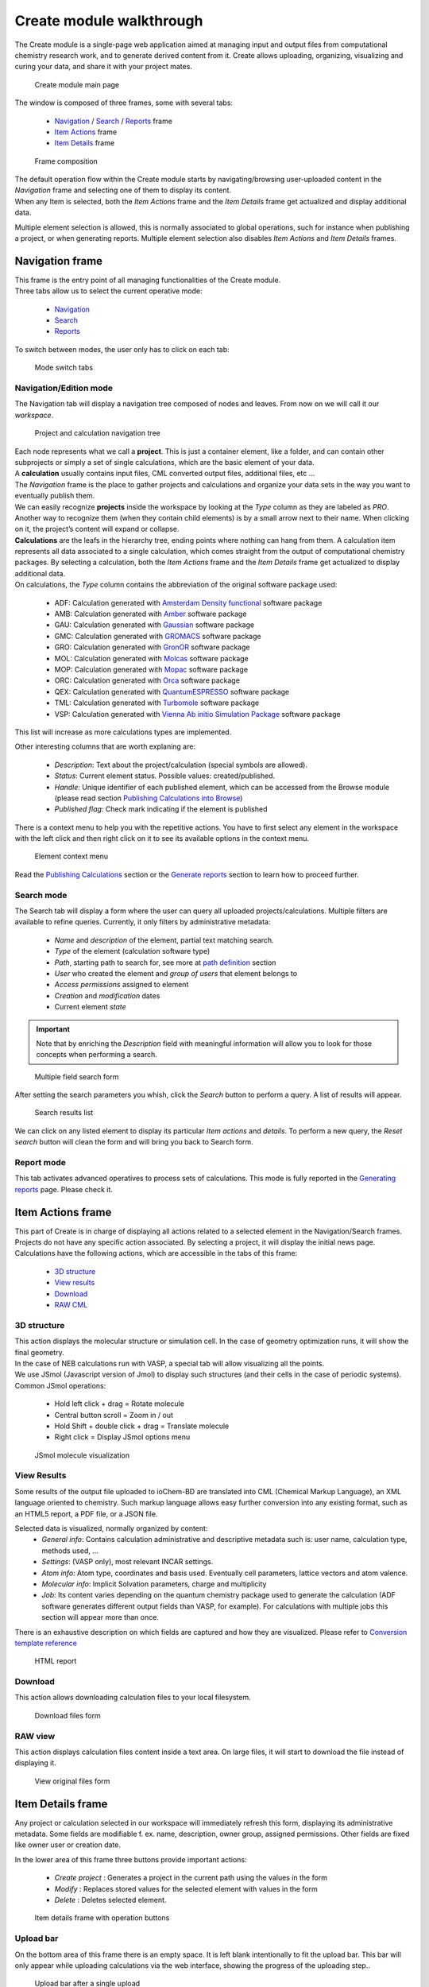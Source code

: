 Create module walkthrough
=========================

The Create module is a single-page web application aimed at managing input and output files from computational chemistry research work, and to generate derived content from it. Create allows uploading, organizing, visualizing and curing your data, and share it with your project mates. 

.. figure::  /imgs/CreateMain.png 
   :alt: Create module main page

   Create module main page
   

The window is composed of three frames, some with several tabs:

 -  `Navigation`_ / `Search`_ / `Reports`_ frame 
 -  `Item Actions`_ frame
 -  `Item Details`_ frame

.. figure:: /imgs/CreateMainPageFrames.png 
   :alt: Frame composition
   
   Frame composition

| The default operation flow within the  Create module starts by navigating/browsing user-uploaded content in the *Navigation* frame and selecting one of them to display its content. 
| When any Item is selected, both the *Item Actions* frame and the *Item Details* frame get actualized and display additional data. 

Multiple element selection is allowed, this is normally associated to global operations, such for instance when publishing a project, or when generating reports. 
Multiple element selection also disables *Item Actions* and *Item Details* frames.

Navigation frame
-----------------

| This frame is the entry point of all managing functionalities of the Create module. 
| Three tabs allow us to select the current operative mode:

  -  `Navigation`_
  -  `Search`_
  -  `Reports`_

To switch between modes, the user only has to click on each tab: 

.. figure:: /imgs/CreateNavigationTabs.png
   :alt: Mode switch tabs
   
   Mode switch tabs


Navigation/Edition mode
~~~~~~~~~~~~~~~~~~~~~~~

The Navigation tab will display a navigation tree composed of nodes and leaves. From now on we will call it our *workspace*. 

.. figure:: /imgs/CreateNavigationTreeElements.png
   :alt: Project and calculation navigation tree
   
   Project and calculation navigation tree

| Each node represents what we call a **project**. This is just a container element, like a folder, and can contain other subprojects or simply a set of single calculations, which are the basic element of your data. 
| A **calculation** usually contains input files, CML converted output files, additional files, etc ...
| The *Navigation* frame is the place to gather projects and calculations and organize your data sets in the way you want to eventually publish them.

| We can easily recognize **projects** inside the workspace by looking at the *Type* column as they are labeled as *PRO*. Another way to recognize them (when they contain child elements) is by a small arrow next to their name. When clicking on it, the project’s content will expand or collapse. 

| **Calculations** are the leafs in the hierarchy tree, ending points where nothing can hang from them. A calculation item represents all data associated to a single calculation, which comes straight from the output of computational chemistry packages. By selecting a calculation, both the *Item Actions* frame and the *Item Details* frame get actualized to display additional data. 

| On calculations, the *Type* column contains the abbreviation of the original software package used:

  -  ADF: Calculation generated with `Amsterdam Density functional`_ software package
  -  AMB: Calculation generated with `Amber`_ software package
  -  GAU: Calculation generated with `Gaussian`_ software package
  -  GMC: Calculation generated with `GROMACS`_ software package
  -  GRO: Calculation generated with `GronOR`_ software package
  -  MOL: Calculation generated with `Molcas`_ software package
  -  MOP: Calculation generated with `Mopac`_ software package
  -  ORC: Calculation generated with `Orca`_ software package
  -  QEX: Calculation generated with `QuantumESPRESSO`_ software package
  -  TML: Calculation generated with `Turbomole`_ software package
  -  VSP: Calculation generated with `Vienna Ab initio Simulation Package`_ software package

This list will increase as more calculations types are implemented.

| Other interesting columns that are worth explaning are:

  -  *Description*: Text about the project/calculation (special symbols are allowed).
  -  *Status*: Current element status. Possible values: created/published.
  -  *Handle*: Unique identifier of each published element, which can be accessed from the Browse module (please read section `Publishing Calculations into Browse`_)
  -  *Published flag*: Check mark indicating if the element is published 

There is a context menu to help you with the repetitive actions. You have to first select any element in the workspace with the left click and then right click on it to see its available options in the context menu.

.. figure:: /imgs/CreateNavigationTreeContextMenu.png
   :alt: Element context menu

   Element context menu

Read the `Publishing Calculations`_ section or the `Generate reports`_ section to learn how to proceed further.

Search mode
~~~~~~~~~~~

The Search tab will display a form where the user can query all uploaded projects/calculations. Multiple filters are available to refine queries. Currently, it only filters by administrative metadata:

  -  *Name* and *description* of the element, partial text matching search.
  -  *Type* of the element (calculation software type)
  -  *Path*, starting path to search for, see more at `path definition`_ section
  -  *User* who created the element and *group of users* that element belongs to
  -  *Access permissions* assigned to element
  -  *Creation* and *modification* dates
  -  Current element *state*


.. important:: Note that by enriching the *Description* field with meaningful information will allow you to look for those concepts when performing a search. 

.. figure:: /imgs/CreateSearchForm.png
   :alt: Multiple field search form 

   Multiple field search form

After setting the search parameters you whish, click the *Search* button to perform a query. A list of results will appear. 

.. figure:: /imgs/CreateSearchFormResults.png
   :alt:  Search results list
   
   Search results list

We can click on any listed element to display its particular *Item actions* and *details*. To perform a new query, the *Reset search* button will clean the form and will bring you back to Search form.

Report mode
~~~~~~~~~~~

This tab activates advanced operatives to process sets of calculations. This mode is fully reported in the `Generating reports`_ page. Please check it.

Item Actions frame
------------------

| This part of Create is in charge of displaying all actions related to a selected element in the Navigation/Search frames. Projects do not have any specific action associated. By selecting a project, it will display the initial news page. 
| Calculations have the following actions, which are accessible in the tabs of this frame:

  -  `3D structure`_
  -  `View results`_
  -  `Download`_
  -  `RAW CML`_

3D structure
~~~~~~~~~~~~

| This action displays the molecular structure or simulation cell. In the case of geometry optimization runs, it will show the final geometry. 
| In the case of NEB calculations run with VASP, a special tab will allow visualizing all the points. 
| We use JSmol (Javascript version of Jmol) to display such structures (and their cells in the case of periodic systems). Common JSmol operations:

  -  Hold left click + drag = Rotate molecule
  -  Central button scroll = Zoom in / out
  -  Hold Shift + double click + drag = Translate molecule
  -  Right click = Display JSmol options menu 


.. figure:: /imgs/CreateItemAction3DStructure.png
   :alt:  JSmol molecule visualization
   
   JSmol molecule visualization
   

View Results
~~~~~~~~~~~~

Some results of the output file uploaded to ioChem-BD are translated into CML (Chemical Markup Language), an XML language oriented to chemistry. Such markup language allows easy further conversion into any existing format, such as an HTML5 report, a PDF file, or a JSON file.

Selected data is visualized, normally organized by content:
  -  *General info*: Contains calculation administrative and descriptive metadata such is: user name, calculation type, methods used, …
  -  *Settings*: (VASP only), most relevant INCAR settings.
  -  *Atom info*: Atom type, coordinates and basis used. Eventually cell parameters, lattice vectors and atom valence.
  -  *Molecular info*: Implicit Solvation parameters, charge and multiplicity
  -  *Job*: Its content varies depending on the quantum chemistry package used to generate the calculation (ADF software generates different output fields than VASP, for example). For calculations with multiple jobs this section will appear more than once.

There is an exhaustive description on which fields are captured and how they are visualized. Please refer to `Conversion template reference`_

.. figure:: /imgs/CreateItemActionViewResults.png
   :alt: HTML report   
   
   HTML report

Download
~~~~~~~~

This action allows downloading calculation files to your local filesystem.

.. figure:: /imgs/CreateItemActionDownload.png
   :alt:  Download files form
   
   Download files form


RAW view
~~~~~~~~

This action displays calculation files content inside a text area. On large files, it will start to download the file instead of displaying it.

.. figure:: /imgs/CreateItemActionRaw.png
   :alt: View original files form
   
   View original files form
   

Item Details frame
------------------

Any project or calculation selected in our workspace will immediately refresh this form, displaying its administrative metadata. Some fields are modifiable f. ex. name, description, owner group, assigned permissions. Other fields are fixed like owner user or creation date. 

| In the lower area of this frame three buttons provide important actions:

  -  *Create project* : Generates a project in the current path using the values in the form
  -  *Modify* : Replaces stored values for the selected element with values in the form
  -  *Delete* : Deletes selected element.

.. figure:: /imgs/CreateItemDetailsForm.png
   :alt: Item details frame with operation buttons

   Item details frame with operation buttons

Upload bar
~~~~~~~~~~

On the bottom area of this frame there is an empty space. It is left blank intentionally to fit the upload bar. This bar will only appear while uploading calculations via the web interface, showing the progress of the uploading step..

.. figure:: /imgs/CreateItemDetailsUploadBar.png
   :alt: Upload bar after a single upload

   Upload bar after a single upload


.. _Navigation: #navigation-frame
.. _Search: #search-mode
.. _Reports: #report-mode
.. _Item Actions: #item-actions-frame
.. _Item Details: #item-details-frame
.. _3D structure: #d-structure
.. _View results: #view-results
.. _Download: #download
.. _RAW CML:  #raw-view
.. _Amsterdam Density functional: https://www.scm.com/
.. _Amber: http://ambermd.org/
.. _Gaussian: http://www.gaussian.com/
.. _GROMACS: http://www.gromacs.org/
.. _GronOR: http://gronor.org/
.. _Molcas: https://www.molcas.org/
.. _Mopac: http://openmopac.net/
.. _Orca: https://orcaforum.kofo.mpg.de/app.php/portal
.. _QuantumESPRESSO: https://www.quantum-espresso.org
.. _Turbomole: http://www.turbomole.com/
.. _Vienna Ab initio Simulation Package: https://www.vasp.at/
.. _Publishing Calculations into Browse: publishing-calculations/publish-process.html
.. _Publishing Calculations: publishing-calculations/publish-process.html
.. _Generate reports: generating-reports.html
.. _path definition: uploading-content-to-create/using-web-interface.html#paths
.. _Generating reports: generating-reports.html
.. _Conversion template reference: ../../conversion-html.html

 



